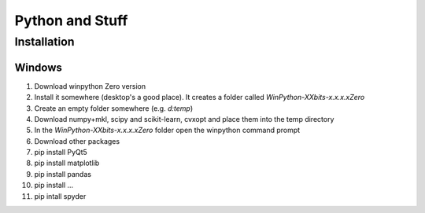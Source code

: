 Python and Stuff
#########################

Installation
=============


Windows
-----------------------


1. Download winpython Zero version
2. Install it somewhere (desktop's a good place). It creates a folder called `WinPython-XXbits-x.x.x.xZero`
3. Create an empty folder somewhere (e.g. `d:\temp`)
4. Download numpy+mkl, scipy and scikit-learn, cvxopt and place them into the temp directory
5. In the `WinPython-XXbits-x.x.x.xZero` folder open the winpython command prompt
6. Download other packages
7. pip install PyQt5
8. pip install matplotlib
9. pip install pandas
10. pip install ... 
11. pip intall spyder

